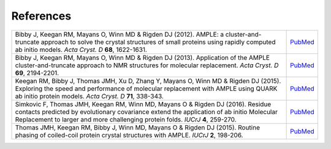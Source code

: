 .. _references:

References
++++++++++

.. list-table::
   :widths: 1200, 10

   * - Bibby J, Keegan RM, Mayans O, Winn MD & Rigden DJ (2012). AMPLE: a cluster-and-truncate approach to solve the crystal structures of small proteins using rapidly computed ab initio models. *Acta Cryst. D* **68**, 1622-1631.
     - `PubMed <http://www.ncbi.nlm.nih.gov/pubmed/23151627>`_

   * - Bibby J, Keegan RM, Mayans O, Winn MD & Rigden DJ (2013). Application of the AMPLE cluster-and-truncate approach to NMR structures for molecular replacement. *Acta Cryst. D* **69**, 2194-2201.
     - `PubMed <http://www.ncbi.nlm.nih.gov/pubmed/23151627>`_

   * - Keegan RM, Bibby J, Thomas JMH, Xu D, Zhang Y, Mayans O, Winn MD & Rigden DJ (2015). Exploring the speed and performance of molecular replacement with AMPLE using QUARK ab initio protein models. *Acta Cryst. D* **71**, 338-343.
     - `PubMed <https://www.ncbi.nlm.nih.gov/pubmed/25664744>`_

   * - Simkovic F, Thomas JMH, Keegan RM, Winn MD, Mayans O & Rigden DJ (2016). Residue contacts predicted by evolutionary covariance extend the application of ab initio Molecular Replacement to larger and more challenging protein folds. *IUCrJ* **4**, 259-270.
     - `PubMed <https://www.ncbi.nlm.nih.gov/pubmed/27437113>`_

   * - Thomas JMH, Keegan RM, Bibby J, Winn MD, Mayans O & Rigden DJ (2015). Routine phasing of coiled-coil protein crystal structures with AMPLE. *IUCrJ* **2**, 198-206.
     - `PubMed <http://www.ncbi.nlm.nih.gov/pubmed/25866657>`_

